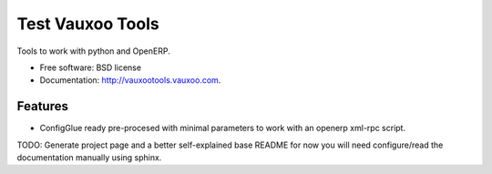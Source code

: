 ============
Test Vauxoo Tools
============

.. image:: https://badge.fury.io/py/vauxootools.png
    :target: http://badge.fury.io/py/vauxootools
    
.. image:: https://travis-ci.org/nhomar/vauxootools.png?branch=master
        :target: https://travis-ci.org/nhomar/vauxootools

.. image:: https://pypip.in/d/vauxootools/badge.png
        :target: https://crate.io/packages/vauxootools?version=latest


Tools to work with python and OpenERP.


* Free software: BSD license
* Documentation: http://vauxootools.vauxoo.com.

Features
--------

* ConfigGlue ready pre-procesed with minimal parameters to work with an openerp
  xml-rpc script.
TODO: Generate project page and a better self-explained base README for now you
will need configure/read the documentation manually using sphinx.
